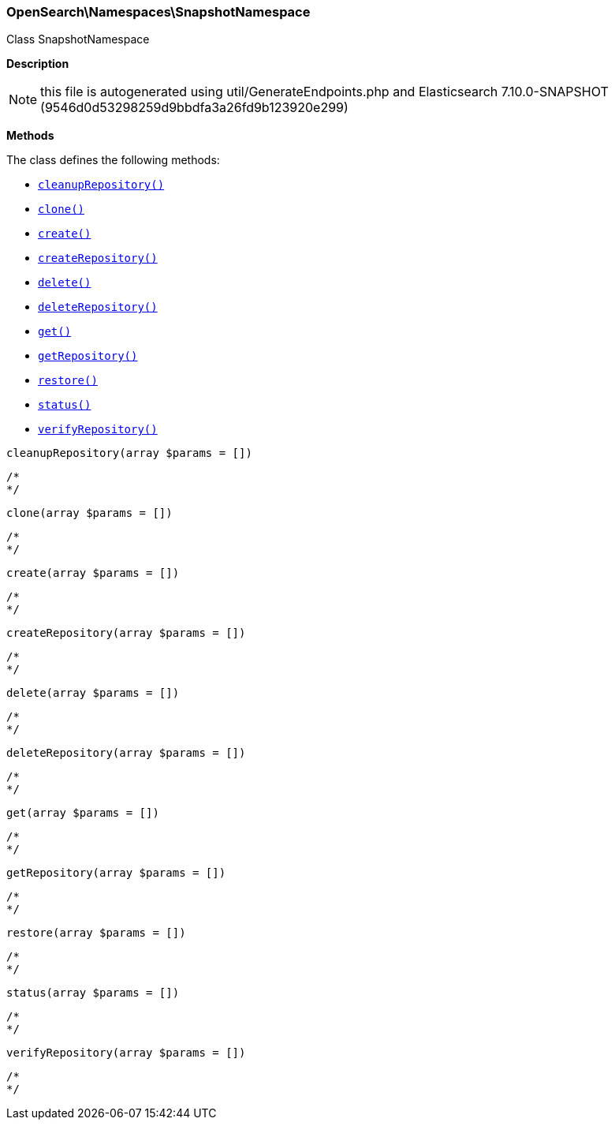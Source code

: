 

[[OpenSearch_Namespaces_SnapshotNamespace]]
=== OpenSearch\Namespaces\SnapshotNamespace



Class SnapshotNamespace

*Description*


NOTE: this file is autogenerated using util/GenerateEndpoints.php
and Elasticsearch 7.10.0-SNAPSHOT (9546d0d53298259d9bbdfa3a26fd9b123920e299)


*Methods*

The class defines the following methods:

* <<OpenSearch_Namespaces_SnapshotNamespacecleanupRepository_cleanupRepository,`cleanupRepository()`>>
* <<OpenSearch_Namespaces_SnapshotNamespaceclone_clone,`clone()`>>
* <<OpenSearch_Namespaces_SnapshotNamespacecreate_create,`create()`>>
* <<OpenSearch_Namespaces_SnapshotNamespacecreateRepository_createRepository,`createRepository()`>>
* <<OpenSearch_Namespaces_SnapshotNamespacedelete_delete,`delete()`>>
* <<OpenSearch_Namespaces_SnapshotNamespacedeleteRepository_deleteRepository,`deleteRepository()`>>
* <<OpenSearch_Namespaces_SnapshotNamespaceget_get,`get()`>>
* <<OpenSearch_Namespaces_SnapshotNamespacegetRepository_getRepository,`getRepository()`>>
* <<OpenSearch_Namespaces_SnapshotNamespacerestore_restore,`restore()`>>
* <<OpenSearch_Namespaces_SnapshotNamespacestatus_status,`status()`>>
* <<OpenSearch_Namespaces_SnapshotNamespaceverifyRepository_verifyRepository,`verifyRepository()`>>



[[OpenSearch_Namespaces_SnapshotNamespacecleanupRepository_cleanupRepository]]
.`cleanupRepository(array $params = [])`
****
[source,php]
----
/*
*/
----
****



[[OpenSearch_Namespaces_SnapshotNamespaceclone_clone]]
.`clone(array $params = [])`
****
[source,php]
----
/*
*/
----
****



[[OpenSearch_Namespaces_SnapshotNamespacecreate_create]]
.`create(array $params = [])`
****
[source,php]
----
/*
*/
----
****



[[OpenSearch_Namespaces_SnapshotNamespacecreateRepository_createRepository]]
.`createRepository(array $params = [])`
****
[source,php]
----
/*
*/
----
****



[[OpenSearch_Namespaces_SnapshotNamespacedelete_delete]]
.`delete(array $params = [])`
****
[source,php]
----
/*
*/
----
****



[[OpenSearch_Namespaces_SnapshotNamespacedeleteRepository_deleteRepository]]
.`deleteRepository(array $params = [])`
****
[source,php]
----
/*
*/
----
****



[[OpenSearch_Namespaces_SnapshotNamespaceget_get]]
.`get(array $params = [])`
****
[source,php]
----
/*
*/
----
****



[[OpenSearch_Namespaces_SnapshotNamespacegetRepository_getRepository]]
.`getRepository(array $params = [])`
****
[source,php]
----
/*
*/
----
****



[[OpenSearch_Namespaces_SnapshotNamespacerestore_restore]]
.`restore(array $params = [])`
****
[source,php]
----
/*
*/
----
****



[[OpenSearch_Namespaces_SnapshotNamespacestatus_status]]
.`status(array $params = [])`
****
[source,php]
----
/*
*/
----
****



[[OpenSearch_Namespaces_SnapshotNamespaceverifyRepository_verifyRepository]]
.`verifyRepository(array $params = [])`
****
[source,php]
----
/*
*/
----
****


